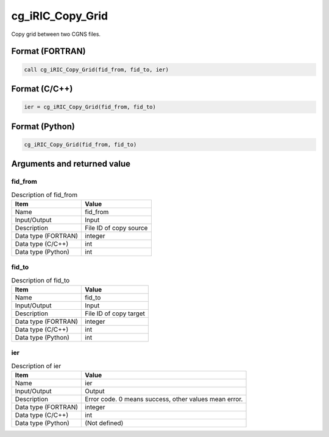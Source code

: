 .. _sec_ref_cg_iRIC_Copy_Grid:

cg_iRIC_Copy_Grid
=================

Copy grid between two CGNS files.

Format (FORTRAN)
-----------------

.. code-block:: fortran

   call cg_iRIC_Copy_Grid(fid_from, fid_to, ier)

Format (C/C++)
-----------------

.. code-block:: c

   ier = cg_iRIC_Copy_Grid(fid_from, fid_to)

Format (Python)
-----------------

.. code-block:: python

   cg_iRIC_Copy_Grid(fid_from, fid_to)

Arguments and returned value
-------------------------------

fid_from
~~~~~~~~

.. list-table:: Description of fid_from
   :header-rows: 1

   * - Item
     - Value
   * - Name
     - fid_from
   * - Input/Output
     - Input

   * - Description
     - File ID of copy source
   * - Data type (FORTRAN)
     - integer
   * - Data type (C/C++)
     - int
   * - Data type (Python)
     - int

fid_to
~~~~~~

.. list-table:: Description of fid_to
   :header-rows: 1

   * - Item
     - Value
   * - Name
     - fid_to
   * - Input/Output
     - Input

   * - Description
     - File ID of copy target
   * - Data type (FORTRAN)
     - integer
   * - Data type (C/C++)
     - int
   * - Data type (Python)
     - int

ier
~~~

.. list-table:: Description of ier
   :header-rows: 1

   * - Item
     - Value
   * - Name
     - ier
   * - Input/Output
     - Output

   * - Description
     - Error code. 0 means success, other values mean error.
   * - Data type (FORTRAN)
     - integer
   * - Data type (C/C++)
     - int
   * - Data type (Python)
     - (Not defined)

